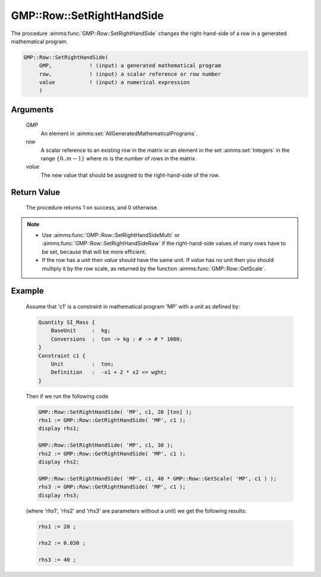 .. aimms:procedure:: GMP::Row::SetRightHandSide(GMP, row, value)

.. _GMP::Row::SetRightHandSide:

GMP::Row::SetRightHandSide
==========================

The procedure :aimms:func:`GMP::Row::SetRightHandSide` changes the right-hand-side
of a row in a generated mathematical program.

.. code-block:: aimms

    GMP::Row::SetRightHandSide(
         GMP,            ! (input) a generated mathematical program
         row,            ! (input) a scalar reference or row number
         value           ! (input) a numerical expression
         )

Arguments
---------

    *GMP*
        An element in :aimms:set:`AllGeneratedMathematicalPrograms`.

    *row*
        A scalar reference to an existing row in the matrix or an element in the
        set :aimms:set:`Integers` in the range :math:`\{ 0 .. m-1 \}` where :math:`m` is the
        number of rows in the matrix.

    *value*
        The new value that should be assigned to the right-hand-side of the row.

Return Value
------------

    The procedure returns 1 on success, and 0 otherwise.

.. note::

    -  Use :aimms:func:`GMP::Row::SetRightHandSideMulti` or
       :aimms:func:`GMP::Row::SetRightHandSideRaw` if the right-hand-side
       values of many rows have to be set, because that will be more efficient.

    -  If the row has a unit then *value* should have the same unit. If
       *value* has no unit then you should multiply it by the row scale, as
       returned by the function :aimms:func:`GMP::Row::GetScale`.

Example
-------

    Assume that 'c1' is a constraint in mathematical program 'MP' with a
    unit as defined by: 

    .. code-block:: aimms

               Quantity SI_Mass {
                   BaseUnit     :  kg;
                   Conversions  :  ton -> kg : # -> # * 1000;
               }
               Constraint c1 {
                   Unit         :  ton;
                   Definition   :  -x1 + 2 * x2 <= wght;
               }

    Then if we run the following code

    .. code-block:: aimms

               GMP::Row::SetRightHandSide( 'MP', c1, 20 [ton] );
               rhs1 := GMP::Row::GetRightHandSide( 'MP', c1 );
               display rhs1;

               GMP::Row::SetRightHandSide( 'MP', c1, 30 );
               rhs2 := GMP::Row::GetRightHandSide( 'MP', c1 );
               display rhs2;

               GMP::Row::SetRightHandSide( 'MP', c1, 40 * GMP::Row::GetScale( 'MP', c1 ) );
               rhs3 := GMP::Row::GetRightHandSide( 'MP', c1 );
               display rhs3;

    (where 'rhs1', 'rhs2' and 'rhs3' are parameters without a
    unit) we get the following results: 

    .. code-block:: aimms

               rhs1 := 20 ;

               rhs2 := 0.030 ;

               rhs3 := 40 ;

.. seealso::

    The routines :aimms:func:`GMP::Instance::Generate`, :aimms:func:`GMP::Row::SetRightHandSideMulti`, :aimms:func:`GMP::Row::SetRightHandSideRaw`, :aimms:func:`GMP::Row::SetLeftHandSide`, :aimms:func:`GMP::Row::GetRightHandSide` and :aimms:func:`GMP::Row::GetScale`.
